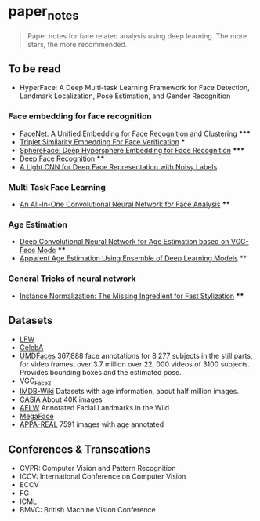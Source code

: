 * paper_notes
#+BEGIN_QUOTE
Paper notes for face related analysis using deep learning. 
The more stars, the more recommended.
#+END_QUOTE

** To be read
- HyperFace: A Deep Multi-task Learning Framework for Face Detection, Landmark Localization, Pose Estimation, and Gender Recognition

*** Face embedding for face recognition

- [[./papers/FaceNet_A_Unified_Embedding_for_Face_Recognition_and_Clustering.org][FaceNet: A Unified Embedding for Face Recognition and Clustering]] *****
- [[./papers/Triplet_similarity_embedding_for_face_verification.org][Triplet Similarity Embedding For Face Verification]] ***
- [[./papers/SphereFace_Deep_Hypersphere_Embedding_for_Face_Recognition.org][SphereFace: Deep Hypersphere Embedding for Face Recognition]] *****
- [[./papers/Deep_Face_Recognition.org][Deep Face Recognition]] ****
- [[./papers/A_Light_CNN_for_Deep_Face_Representation_with_Noisy_Labels.org][A Light CNN for Deep Face Representation with Noisy Labels]]

*** Multi Task Face Learning
- [[./papers/An_ALL-In-One_Convolutional_Neural_network_for_Face_Analysis.org][An All-In-One Convolutional Neural Network for Face Analysis]] ****

*** Age Estimation
- [[./papers/Deep_Convolutioal_Neural_Network_for_Age_Estimation_based_on_VGG-Face_Model.org][Deep Convolutional Neural Network for Age Estimation based on VGG-Face Mode]] ****
- [[./papers/Apparent_Age_Estimation_Using_Ensemble_of_Deep_Learning_Models.org][Apparent Age Estimation Using Ensemble of Deep Learning Models]] **

*** General Tricks of neural network
- [[./papers/Instance_Normalization_The_Missing_Ingredient_for_Fast_Stylization.org][Instance Normalization: The Missing Ingredient for Fast Stylization]] ****

** Datasets
- [[http://vis-www.cs.umass.edu/lfw/][LFW]]
- [[http://mmlab.ie.cuhk.edu.hk/projects/CelebA.html][CelebA]]
- [[http://www.umdfaces.io/][UMDFaces]] 367,888 face annotations for 8,277 subjects in the still parts, for video frames, over 3.7 million over 22, 000 videos of 3100 subjects. Provides bounding boxes and the estimated pose.
- [[http://www.robots.ox.ac.uk/~vgg/data/vgg_face2/][VGG_Face2]]
- [[https://data.vision.ee.ethz.ch/cvl/rrothe/imdb-wiki/][IMDB-Wiki]] Datasets with age information, about half million images.
- [[http://www.cbsr.ia.ac.cn/english/CASIA-WebFace-Database.html][CASIA]] About 40K images
- [[https://www.tugraz.at/institute/icg/research/team-bischof/lrs/downloads/aflw/][AFLW]] Annotated Facial Landmarks in the Wild
- [[http://megaface.cs.washington.edu/][MegaFace]]
- [[http://chalearnlap.cvc.uab.es/dataset/26/description/][APPA-REAL]] 7591 images with age annotated

** Conferences & Transcations
- CVPR: Computer Vision and Pattern Recognition
- ICCV: International Conference on Computer Vision
- ECCV
- FG
- ICML
- BMVC: British Machine Vision Conference
